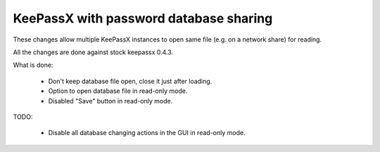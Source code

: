 KeePassX with password database sharing
=======================================

These changes allow multiple KeePassX instances to open same file (e.g. on a
network share) for reading.

All the changes are done against stock keepassx 0.4.3.

What is done:

 * Don't keep database file open, close it just after loading.
 * Option to open database file in read-only mode.
 * Disabled "Save" button in read-only mode.

TODO:

 * Disable all database changing actions in the GUI in read-only mode.
